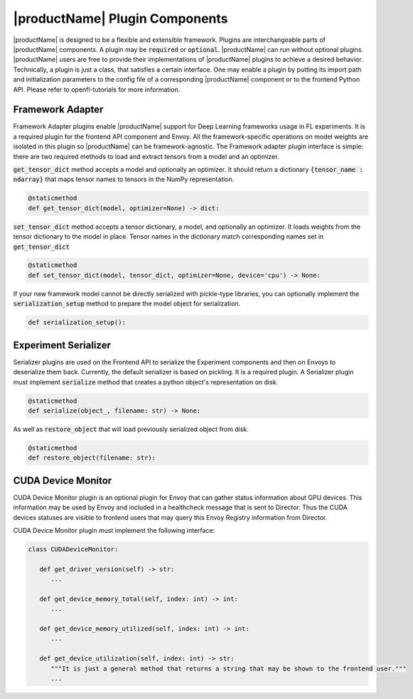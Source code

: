 .. # Copyright (C) 2020-2021 Intel Corporation
.. # SPDX-License-Identifier: Apache-2.0

*******************************
|productName| Plugin Components
*******************************


|productName| is designed to be a flexible and extensible framework. Plugins are interchangeable parts of 
|productName| components. 
A plugin may be :code:`required` or :code:`optional`. |productName| can run without optional plugins. 
|productName| users are free to provide 
their implementations of |productName| plugins to achieve a desired behavior. 
Technically, a plugin is just a class, that satisfies a certain interface. One may enable a plugin by putting its 
import path and initialization parameters to the config file of a corresponding |productName| component 
or to the frontend Python API. Please refer to openfl-tutorials for more information.

.. _framework_adapter:

Framework Adapter
######################

Framework Adapter plugins enable |productName| support for Deep Learning frameworks usage in FL experiments. 
It is a required plugin for the frontend API component and Envoy.
All the framework-specific operations on model weights are isolated in this plugin so |productName| can be framework-agnostic.
The Framework adapter plugin interface is simple: there are two required methods to load and extract tensors from 
a model and an optimizer. 

:code:`get_tensor_dict` method accepts a model and optionally an optimizer. It should return a dictionary :code:`{tensor_name : ndarray}` 
that maps tensor names to tensors in the NumPy representation.

.. code-block:: python

   @staticmethod
   def get_tensor_dict(model, optimizer=None) -> dict:

:code:`set_tensor_dict` method accepts a tensor dictionary, a model, and optionally an optimizer. It loads weights from the tensor dictionary 
to the model in place. Tensor names in the dictionary match corresponding names set in :code:`get_tensor_dict`

.. code-block:: python

   @staticmethod
   def set_tensor_dict(model, tensor_dict, optimizer=None, device='cpu') -> None:

If your new framework model cannot be directly serialized with pickle-type libraries, you can optionally 
implement the :code:`serialization_setup` method to prepare the model object for serialization.

.. code-block:: python

   def serialization_setup(): 


.. _serializer_plugin:

Experiment Serializer
######################

Serializer plugins are used on the Frontend API to serialize the Experiment components and then on Envoys to deserialize them back.
Currently, the default serializer is based on pickling.
It is a required plugin.
A Serializer plugin must implement :code:`serialize` method that creates a python object's representation on disk.

.. code-block:: python

   @staticmethod
   def serialize(object_, filename: str) -> None:

As well as :code:`restore_object` that will load previously serialized object from disk.

.. code-block:: python

   @staticmethod
   def restore_object(filename: str):


.. _device_monitor_plugin:

CUDA Device Monitor
######################

CUDA Device Monitor plugin is an optional plugin for Envoy that can gather status information about GPU devices. 
This information may be used by Envoy and included in a healthcheck message that is sent to Director. 
Thus the CUDA devices statuses are visible to frontend users that may query this Envoy Registry information from Director.

CUDA Device Monitor plugin must implement the following interface:

.. code-block:: python

   class CUDADeviceMonitor:
   
      def get_driver_version(self) -> str:
         ...

      def get_device_memory_total(self, index: int) -> int:
         ...

      def get_device_memory_utilized(self, index: int) -> int:
         ...

      def get_device_utilization(self, index: int) -> str:
         """It is just a general method that returns a string that may be shown to the frontend user."""
         ...
